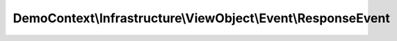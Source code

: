 -------------------------------------------------------------
DemoContext\\Infrastructure\\ViewObject\\Event\\ResponseEvent
-------------------------------------------------------------

.. php:namespace: DemoContext\\Infrastructure\\ViewObject\\Event

.. php:class:: ResponseEvent

    .. php:method:: __construct($response, $request = null, $user = null, $locale = '')

        :param $response:
        :param $request:
        :param $user:
        :param $locale:

    .. php:method:: getResponse()

        :returns: Response

    .. php:method:: setResponse(Response $response)

        :type $response: Response
        :param $response:
        :returns: unknown void

    .. php:method:: getRequest()

        :returns: Request

    .. php:method:: setRequest(Request $request)

        :type $request: Request
        :param $request:
        :returns: unknown void

    .. php:method:: getUser()

        :returns: User

    .. php:method:: setUser(User $user)

        :type $user: User
        :param $user:
        :returns: unknown void

    .. php:method:: getLocale()

        :returns: locale

    .. php:method:: setLocale($locale)

        :param $locale:
        :returns: unknown void

    .. php:method:: getRedirect()

        :returns: redirect

    .. php:method:: setRedirect($route_name)

        :param $route_name:
        :returns: unknown void
